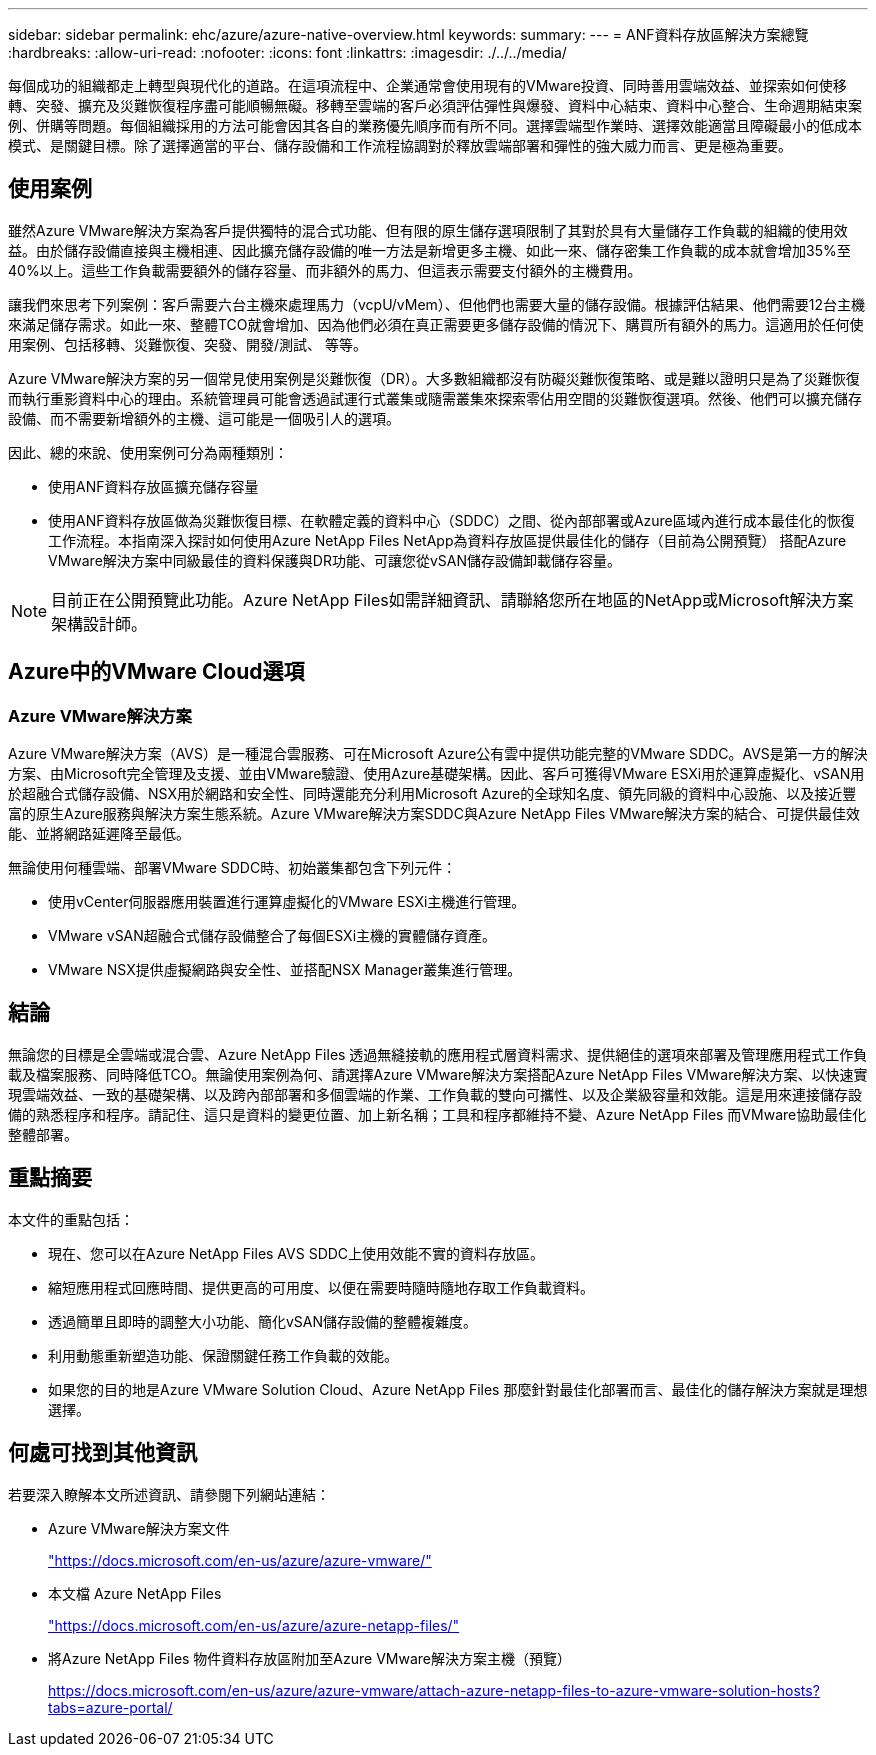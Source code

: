 ---
sidebar: sidebar 
permalink: ehc/azure/azure-native-overview.html 
keywords:  
summary:  
---
= ANF資料存放區解決方案總覽
:hardbreaks:
:allow-uri-read: 
:nofooter: 
:icons: font
:linkattrs: 
:imagesdir: ./../../media/


[role="lead"]
每個成功的組織都走上轉型與現代化的道路。在這項流程中、企業通常會使用現有的VMware投資、同時善用雲端效益、並探索如何使移轉、突發、擴充及災難恢復程序盡可能順暢無礙。移轉至雲端的客戶必須評估彈性與爆發、資料中心結束、資料中心整合、生命週期結束案例、併購等問題。每個組織採用的方法可能會因其各自的業務優先順序而有所不同。選擇雲端型作業時、選擇效能適當且障礙最小的低成本模式、是關鍵目標。除了選擇適當的平台、儲存設備和工作流程協調對於釋放雲端部署和彈性的強大威力而言、更是極為重要。



== 使用案例

雖然Azure VMware解決方案為客戶提供獨特的混合式功能、但有限的原生儲存選項限制了其對於具有大量儲存工作負載的組織的使用效益。由於儲存設備直接與主機相連、因此擴充儲存設備的唯一方法是新增更多主機、如此一來、儲存密集工作負載的成本就會增加35%至40%以上。這些工作負載需要額外的儲存容量、而非額外的馬力、但這表示需要支付額外的主機費用。

讓我們來思考下列案例：客戶需要六台主機來處理馬力（vcpU/vMem）、但他們也需要大量的儲存設備。根據評估結果、他們需要12台主機來滿足儲存需求。如此一來、整體TCO就會增加、因為他們必須在真正需要更多儲存設備的情況下、購買所有額外的馬力。這適用於任何使用案例、包括移轉、災難恢復、突發、開發/測試、 等等。

Azure VMware解決方案的另一個常見使用案例是災難恢復（DR）。大多數組織都沒有防礙災難恢復策略、或是難以證明只是為了災難恢復而執行重影資料中心的理由。系統管理員可能會透過試運行式叢集或隨需叢集來探索零佔用空間的災難恢復選項。然後、他們可以擴充儲存設備、而不需要新增額外的主機、這可能是一個吸引人的選項。

因此、總的來說、使用案例可分為兩種類別：

* 使用ANF資料存放區擴充儲存容量
* 使用ANF資料存放區做為災難恢復目標、在軟體定義的資料中心（SDDC）之間、從內部部署或Azure區域內進行成本最佳化的恢復工作流程。本指南深入探討如何使用Azure NetApp Files NetApp為資料存放區提供最佳化的儲存（目前為公開預覽） 搭配Azure VMware解決方案中同級最佳的資料保護與DR功能、可讓您從vSAN儲存設備卸載儲存容量。



NOTE: 目前正在公開預覽此功能。Azure NetApp Files如需詳細資訊、請聯絡您所在地區的NetApp或Microsoft解決方案架構設計師。



== Azure中的VMware Cloud選項



=== Azure VMware解決方案

Azure VMware解決方案（AVS）是一種混合雲服務、可在Microsoft Azure公有雲中提供功能完整的VMware SDDC。AVS是第一方的解決方案、由Microsoft完全管理及支援、並由VMware驗證、使用Azure基礎架構。因此、客戶可獲得VMware ESXi用於運算虛擬化、vSAN用於超融合式儲存設備、NSX用於網路和安全性、同時還能充分利用Microsoft Azure的全球知名度、領先同級的資料中心設施、以及接近豐富的原生Azure服務與解決方案生態系統。Azure VMware解決方案SDDC與Azure NetApp Files VMware解決方案的結合、可提供最佳效能、並將網路延遲降至最低。

無論使用何種雲端、部署VMware SDDC時、初始叢集都包含下列元件：

* 使用vCenter伺服器應用裝置進行運算虛擬化的VMware ESXi主機進行管理。
* VMware vSAN超融合式儲存設備整合了每個ESXi主機的實體儲存資產。
* VMware NSX提供虛擬網路與安全性、並搭配NSX Manager叢集進行管理。




== 結論

無論您的目標是全雲端或混合雲、Azure NetApp Files 透過無縫接軌的應用程式層資料需求、提供絕佳的選項來部署及管理應用程式工作負載及檔案服務、同時降低TCO。無論使用案例為何、請選擇Azure VMware解決方案搭配Azure NetApp Files VMware解決方案、以快速實現雲端效益、一致的基礎架構、以及跨內部部署和多個雲端的作業、工作負載的雙向可攜性、以及企業級容量和效能。這是用來連接儲存設備的熟悉程序和程序。請記住、這只是資料的變更位置、加上新名稱；工具和程序都維持不變、Azure NetApp Files 而VMware協助最佳化整體部署。



== 重點摘要

本文件的重點包括：

* 現在、您可以在Azure NetApp Files AVS SDDC上使用效能不實的資料存放區。
* 縮短應用程式回應時間、提供更高的可用度、以便在需要時隨時隨地存取工作負載資料。
* 透過簡單且即時的調整大小功能、簡化vSAN儲存設備的整體複雜度。
* 利用動態重新塑造功能、保證關鍵任務工作負載的效能。
* 如果您的目的地是Azure VMware Solution Cloud、Azure NetApp Files 那麼針對最佳化部署而言、最佳化的儲存解決方案就是理想選擇。




== 何處可找到其他資訊

若要深入瞭解本文所述資訊、請參閱下列網站連結：

* Azure VMware解決方案文件
+
https://docs.microsoft.com/en-us/azure/azure-vmware/["https://docs.microsoft.com/en-us/azure/azure-vmware/"^]

* 本文檔 Azure NetApp Files
+
https://docs.microsoft.com/en-us/azure/azure-netapp-files/["https://docs.microsoft.com/en-us/azure/azure-netapp-files/"^]

* 將Azure NetApp Files 物件資料存放區附加至Azure VMware解決方案主機（預覽）
+
https://docs.microsoft.com/en-us/azure/azure-vmware/attach-azure-netapp-files-to-azure-vmware-solution-hosts?tabs=azure-portal/["https://docs.microsoft.com/en-us/azure/azure-vmware/attach-azure-netapp-files-to-azure-vmware-solution-hosts?tabs=azure-portal/"^]


